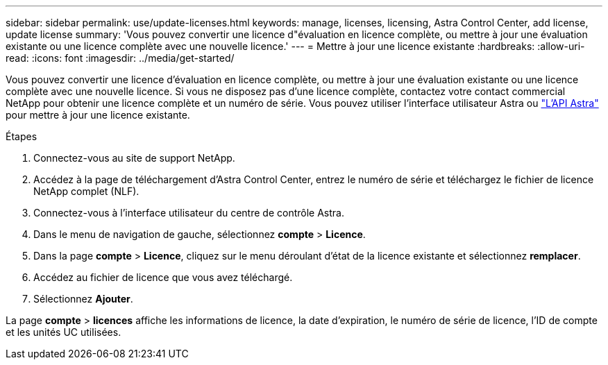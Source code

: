 ---
sidebar: sidebar 
permalink: use/update-licenses.html 
keywords: manage, licenses, licensing, Astra Control Center, add license, update license 
summary: 'Vous pouvez convertir une licence d"évaluation en licence complète, ou mettre à jour une évaluation existante ou une licence complète avec une nouvelle licence.' 
---
= Mettre à jour une licence existante
:hardbreaks:
:allow-uri-read: 
:icons: font
:imagesdir: ../media/get-started/


Vous pouvez convertir une licence d'évaluation en licence complète, ou mettre à jour une évaluation existante ou une licence complète avec une nouvelle licence. Si vous ne disposez pas d'une licence complète, contactez votre contact commercial NetApp pour obtenir une licence complète et un numéro de série. Vous pouvez utiliser l'interface utilisateur Astra ou https://docs.netapp.com/us-en/astra-automation-2108/index.html["L'API Astra"^] pour mettre à jour une licence existante.

.Étapes
. Connectez-vous au site de support NetApp.
. Accédez à la page de téléchargement d'Astra Control Center, entrez le numéro de série et téléchargez le fichier de licence NetApp complet (NLF).
. Connectez-vous à l'interface utilisateur du centre de contrôle Astra.
. Dans le menu de navigation de gauche, sélectionnez *compte* > *Licence*.
. Dans la page *compte* > *Licence*, cliquez sur le menu déroulant d'état de la licence existante et sélectionnez *remplacer*.
. Accédez au fichier de licence que vous avez téléchargé.
. Sélectionnez *Ajouter*.


La page *compte* > *licences* affiche les informations de licence, la date d'expiration, le numéro de série de licence, l'ID de compte et les unités UC utilisées.
